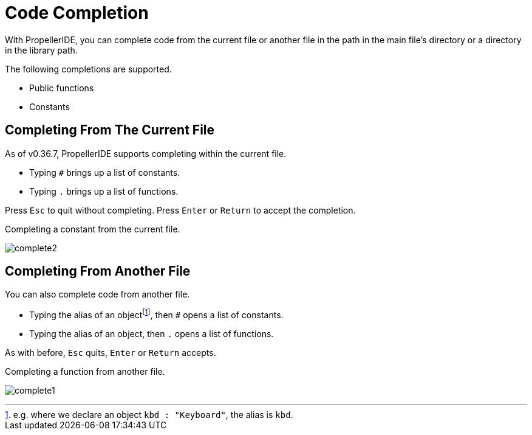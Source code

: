 = Code Completion
:experimental:

With PropellerIDE, you can complete code from the current file or another file in the path in the main file's directory or a directory in the library path.

The following completions are supported.

- Public functions
- Constants

== Completing From The Current File

As of v0.36.7, PropellerIDE supports completing within the current file.

- Typing `#` brings up a list of constants.
- Typing `.` brings up a list of functions.

Press kbd:[Esc] to quit without completing. Press kbd:[Enter] or kbd:[Return] to accept the completion.

.Completing a constant from the current file.
image:complete2.png[]

== Completing From Another File

You can also complete code from another file.

- Typing the alias of an objectfootnote:[e.g. where we declare an object `kbd : "Keyboard"`, the alias is `kbd`.], then `#` opens a list of constants.
- Typing the alias of an object, then `.` opens a list of functions.

As with before, kbd:[Esc] quits, kbd:[Enter] or kbd:[Return] accepts.

.Completing a function from another file.
image:complete1.png[]